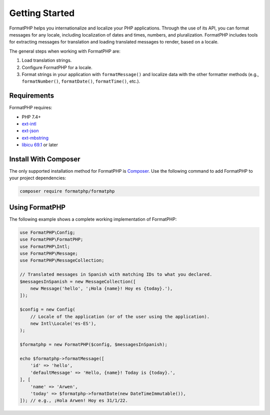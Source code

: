 .. _quickstart:

===============
Getting Started
===============

FormatPHP helps you internationalize and localize your PHP applications.
Through the use of its API, you can format messages for any locale, including
localization of dates and times, numbers, and pluralization. FormatPHP includes
tools for extracting messages for translation and loading translated messages
to render, based on a locale.

The general steps when working with FormatPHP are:

1. Load translation strings.
2. Configure FormatPHP for a locale.
3. Format strings in your application with ``formatMessage()`` and localize data
   with the other formatter methods (e.g., ``formatNumber()``, ``formatDate()``,
   ``formatTime()``, etc.).

Requirements
############

FormatPHP requires:

* PHP 7.4+
* `ext-intl <https://www.php.net/intl>`_
* `ext-json <https://www.php.net/json>`_
* `ext-mbstring <https://www.php.net/mbstring>`_
* `libicu 69.1 <https://icu.unicode.org>`_ or later

Install With Composer
#####################

The only supported installation method for FormatPHP is
`Composer <https://getcomposer.org>`_. Use the following command to add
FormatPHP to your project dependencies:

.. code-block:: bash

    composer require formatphp/formatphp

Using FormatPHP
###############

The following example shows a complete working implementation of FormatPHP:

.. code-block:: php

    use FormatPHP\Config;
    use FormatPHP\FormatPHP;
    use FormatPHP\Intl;
    use FormatPHP\Message;
    use FormatPHP\MessageCollection;

    // Translated messages in Spanish with matching IDs to what you declared.
    $messagesInSpanish = new MessageCollection([
        new Message('hello', '¡Hola {name}! Hoy es {today}.'),
    ]);

    $config = new Config(
        // Locale of the application (or of the user using the application).
        new Intl\Locale('es-ES'),
    );

    $formatphp = new FormatPHP($config, $messagesInSpanish);

    echo $formatphp->formatMessage([
        'id' => 'hello',
        'defaultMessage' => 'Hello, {name}! Today is {today}.',
    ], [
        'name' => 'Arwen',
        'today' => $formatphp->formatDate(new DateTimeImmutable()),
    ]); // e.g., ¡Hola Arwen! Hoy es 31/1/22.
